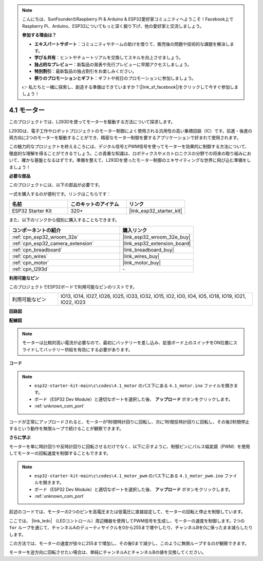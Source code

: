 .. note::

    こんにちは、SunFounderのRaspberry Pi & Arduino & ESP32愛好家コミュニティへようこそ！Facebook上でRaspberry Pi、Arduino、ESP32についてもっと深く掘り下げ、他の愛好家と交流しましょう。

    **参加する理由は？**

    - **エキスパートサポート**：コミュニティやチームの助けを借りて、販売後の問題や技術的な課題を解決します。
    - **学び＆共有**：ヒントやチュートリアルを交換してスキルを向上させましょう。
    - **独占的なプレビュー**：新製品の発表や先行プレビューに早期アクセスしましょう。
    - **特別割引**：最新製品の独占割引をお楽しみください。
    - **祭りのプロモーションとギフト**：ギフトや祝日のプロモーションに参加しましょう。

    👉 私たちと一緒に探索し、創造する準備はできていますか？[|link_sf_facebook|]をクリックして今すぐ参加しましょう！

.. _ar_motor:

4.1 モーター
===========================

このプロジェクトでは、L293Dを使ってモーターを駆動する方法について探求します。

L293Dは、電子工作やロボットプロジェクトのモーター制御によく使用される汎用性の高い集積回路（IC）です。前進・後進の両方向に2つのモーターを駆動することができ、精密なモーター制御を要するアプリケーションで好まれて使用されます。

この魅力的なプロジェクトを終えるころには、デジタル信号とPWM信号を使ってモーターを効果的に制御する方法について、徹底的な理解を得ることができるでしょう。この貴重な知識は、ロボティクスやメカトロニクスの分野での将来の取り組みにおいて、確かな基盤となるはずです。準備を整えて、L293Dを使ったモーター制御のエキサイティングな世界に飛び込む準備をしましょう！

**必要な部品**

このプロジェクトには、以下の部品が必要です。

一式を購入するのが便利です。リンクはこちらです：

.. list-table::
    :widths: 20 20 20
    :header-rows: 1

    *   - 名前
        - このキットのアイテム
        - リンク
    *   - ESP32 Starter Kit
        - 320+
        - |link_esp32_starter_kit|

また、以下のリンクから個別に購入することもできます。

.. list-table::
    :widths: 30 20
    :header-rows: 1

    *   - コンポーネントの紹介
        - 購入リンク

    *   - :ref:`cpn_esp32_wroom_32e`
        - |link_esp32_wroom_32e_buy|
    *   - :ref:`cpn_esp32_camera_extension`
        - |link_esp32_extension_board|
    *   - :ref:`cpn_breadboard`
        - |link_breadboard_buy|
    *   - :ref:`cpn_wires`
        - |link_wires_buy|
    *   - :ref:`cpn_motor`
        - |link_motor_buy|
    *   - :ref:`cpn_l293d`
        - \-

**利用可能なピン**

このプロジェクトでESP32ボードで利用可能なピンのリストです。

.. list-table::
    :widths: 5 20 

    * - 利用可能なピン
      - IO13, IO14, IO27, IO26, IO25, IO33, IO32, IO15, IO2, IO0, IO4, IO5, IO18, IO19, IO21, IO22, IO23


**回路図**

.. image:: ../../img/circuit/circuit_4.1_motor_l293d.png


    
**配線図**

.. note:: 

  モーターは比較的高い電流が必要なので、最初にバッテリーを差し込み、拡張ボード上のスイッチをON位置にスライドしてバッテリー供給を有効にする必要があります。

.. image:: ../../img/wiring/4.1_motor_l293d_bb.png



**コード**

.. note::

    * ``esp32-starter-kit-main\c\codes\4.1_motor`` のパス下にある ``4.1_motor.ino`` ファイルを開きます。
    * ボード（ESP32 Dev Module）と適切なポートを選択した後、 **アップロード** ボタンをクリックします。
    * :ref:`unknown_com_port`
    
    
.. raw:: html
    
  <iframe src=https://create.arduino.cc/editor/sunfounder01/13364fc5-5094-4a84-90ce-07a5f85556dc/preview?embed style="height:510px;width:100%;margin:10px 0" frameborder=0></iframe>



コードが正常にアップロードされると、モーターが1秒間時計回りに回転し、次に1秒間反時計回りに回転し、その後2秒間停止するという動作を無限ループで続けることが観察できます。


**さらに学ぶ**

モーターを単に時計回りや反時計回りに回転させるだけでなく、以下に示すように、制御ピンにパルス幅変調（PWM）を使用してモーターの回転速度を制御することもできます。

.. note::

    * ``esp32-starter-kit-main\c\codes\4.1_motor_pwm`` のパス下にある ``4.1_motor_pwm.ino`` ファイルを開きます。
    * ボード（ESP32 Dev Module）と適切なポートを選択した後、 **アップロード** ボタンをクリックします。
    * :ref:`unknown_com_port`
    
    
.. raw:: html

  <iframe src=https://create.arduino.cc/editor/sunfounder01/32c262fd-9975-4137-9973-8b62d7240fee/preview?embed style="height:510px;width:100%;margin:10px 0" frameborder=0></iframe>


前述のコードでは、モーターの2つのピンを高電圧または低電圧に直接設定して、モーターの回転と停止を制御しています。

ここでは、 |link_ledc| （LEDコントロール）周辺機器を使用してPWM信号を生成し、モーターの速度を制御します。2つの ``for`` ループを通じて、チャンネルAのデューティサイクルを0から255まで増やしたり、チャンネルBを0に保ったまま減らしたりします。

この方法では、モーターの速度が徐々に255まで増加し、その後0まで減少し、このように無限ループするのが観察できます。

モーターを逆方向に回転させたい場合は、単純にチャンネルAとチャンネルBの値を交換してください。

